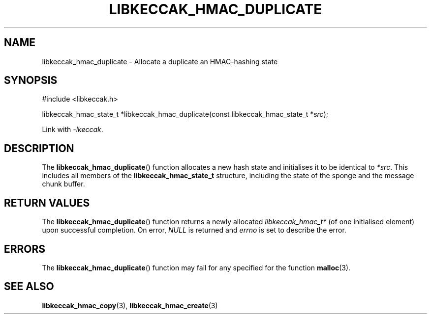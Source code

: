 .TH LIBKECCAK_HMAC_DUPLICATE 3 LIBKECCAK
.SH NAME
libkeccak_hmac_duplicate - Allocate a duplicate an HMAC-hashing state
.SH SYNOPSIS
.nf
#include <libkeccak.h>

libkeccak_hmac_state_t *libkeccak_hmac_duplicate(const libkeccak_hmac_state_t *\fIsrc\fP);
.fi
.PP
Link with
.IR -lkeccak .
.SH DESCRIPTION
The
.BR libkeccak_hmac_duplicate ()
function allocates a new hash state and initialises
it to be identical to
.IR *src .
This includes all members of the
.B libkeccak_hmac_state_t
structure, including the state of the sponge and the
message chunk buffer.
.SH RETURN VALUES
The
.BR libkeccak_hmac_duplicate ()
function returns a newly allocated
.I libkeccak_hmac_t*
(of one initialised element) upon successful completion.
On error,
.I NULL
is returned and
.I errno
is set to describe the error.
.SH ERRORS
The
.BR libkeccak_hmac_duplicate ()
function may fail for any specified for the function
.BR malloc (3).
.SH SEE ALSO
.BR libkeccak_hmac_copy (3),
.BR libkeccak_hmac_create (3)
